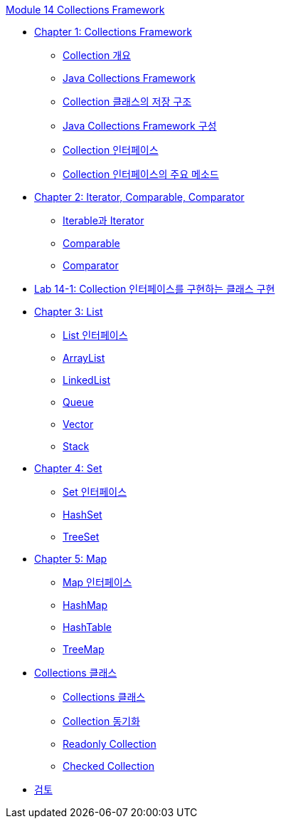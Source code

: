 link:./contents/00_collections_framework.adoc[Module 14 Collections Framework]

* link:./contents/01_chapter1_collections_framework.adoc[Chapter 1: Collections Framework]
** link:./contents/02_introduction_collection.adoc[Collection 개요]
** link:./contents/03_java_collections_framework.adoc[Java Collections Framework]
** link:./contents/04_collection_stored_structure.adoc[Collection 클래스의 저장 구조]
** link:./contents/05_java_collections_framework_org.adoc[Java Collections Framework 구성]
** link:./contents/06_collection_interface.adoc[Collection 인터페이스]
** link:./contents/07_collection_interface_methods.adoc[Collection 인터페이스의 주요 메소드]

* link:./contents/08_chapter2_iterator_comparable_comparator.adoc[Chapter 2: Iterator, Comparable, Comparator]
** link:./contents/09_iterable_iterator.adoc[Iterable과 Iterator]
** link:./contents/10_comparable.adoc[Comparable]
** link:./contents/11_comparator.adoc[Comparator]

* link:./contents/12_lab14-1.adoc[Lab 14-1: Collection 인터페이스를 구현하는 클래스 구현]

* link:./contents/13_chapter3_list.adoc[Chapter 3: List]
** link:./contents/14_list_interface.adoc[List 인터페이스]
** link:./contents/15_arraylist.adoc[ArrayList]
** link:./contents/16_linkedlist.adoc[LinkedList]
** link:./contents/17_queue_interface.adoc[Queue]
** link:./contents/18_vector.adoc[Vector]
** link:./contents/19_stack.adoc[Stack]

* link:./contents/20_set.adoc[Chapter 4: Set]
** link:./contents/21_set_interface.adoc[Set 인터페이스]
** link:./contents/22_hashset.adoc[HashSet]
** link:./contents/23_treeset.adoc[TreeSet]

* link:./contents/24_chapter5_map.adoc[Chapter 5: Map]
** link:./contents/25_map_interface.adoc[Map 인터페이스]
** link:./contents/26_hashmap.adoc[HashMap]
** link:./contents/27_hashtable.adoc[HashTable]
** link:./contents/28_treemap.adoc[TreeMap]

* link:./contents/29_chapter6_collections_class.adoc[Collections 클래스]
** link:./contents/30_collections_overview.adoc[Collections 클래스]
** link:./contents/31_collections_concurrency_control.adoc[Collection 동기화]
** link:./contents/32_readonly_collection.adoc[Readonly Collection]
** link:./contents/33_checked_collection.adoc[Checked Collection]
* link:./contents/34_review.adoc[검토]
